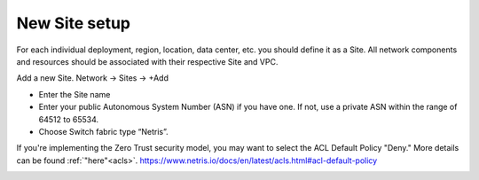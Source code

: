 ##############
New Site setup
##############

For each individual deployment, region, location, data center, etc. you should define it as a Site. All network components and resources should be associated with their respective Site and VPC.

Add a new Site.
Network → Sites → +Add

* Enter the Site name
* Enter your public Autonomous System Number (ASN) if you have one. If not, use a private ASN within the range of 64512 to 65534.
* Choose Switch fabric type “Netris”.

If you're implementing the Zero Trust security model, you may want to select the ACL Default Policy "Deny." More details can be found :ref:`"here"<acls>`.
https://www.netris.io/docs/en/latest/acls.html#acl-default-policy

.. image:: /tutorials/images/site_setup.png
   :align: center

